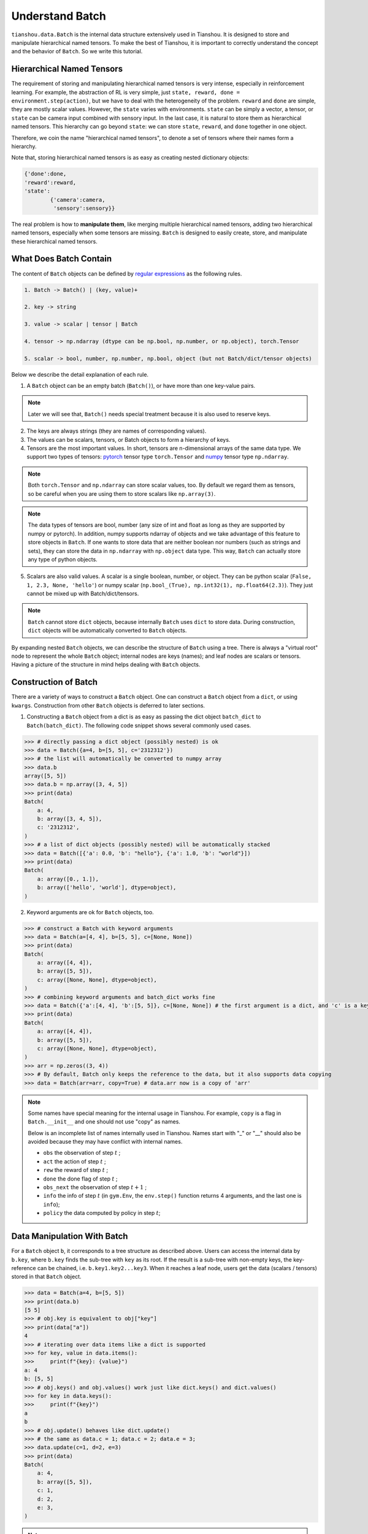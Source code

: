 .. _batch_concept:

Understand Batch
==========================

``tianshou.data.Batch`` is the internal data structure extensively used in Tianshou. It is designed to store and manipulate hierarchical named tensors. To make the best of Tianshou, it is important to correctly understand the concept and the behavior of ``Batch``. So we write this tutorial.

Hierarchical Named Tensors
---------------------------

The requirement of storing and manipulating hierarchical named tensors is very intense, especially in reinforcement learning. For example, the abstraction of RL is very simple, just ``state, reward, done = environment.step(action)``, but we have to deal with the heterogeneity of the problem. ``reward`` and ``done`` are simple, they are mostly scalar values. However, the ``state`` varies with environments. ``state`` can be simply a vector, a tensor, or ``state`` can be camera input combined with sensory input. In the last case, it is natural to store them as hierarchical named tensors. This hierarchy can go beyond ``state``: we can store ``state``, ``reward``, and ``done`` together in one object.

Therefore, we coin the name "hierarchical named tensors", to denote a set of tensors where their names form a hierarchy.

Note that, storing hierarchical named tensors is as easy as creating nested dictionary objects:

.. code-block:: python

    {'done':done,
    'reward':reward,
    'state':
            {'camera':camera,
             'sensory':sensory}}

The real problem is how to **manipulate them**, like merging multiple hierarchical named tensors, adding two hierarchical named tensors, especially when some tensors are missing. ``Batch`` is designed to easily create, store, and manipulate these hierarchical named tensors.

What Does Batch Contain
------------------------

The content of ``Batch`` objects can be defined by `regular expressions <https://en.wikipedia.org/wiki/Regular_expression>`_ as the following rules.

.. code-block:: bash

    1. Batch -> Batch() | (key, value)+

    2. key -> string

    3. value -> scalar | tensor | Batch

    4. tensor -> np.ndarray (dtype can be np.bool, np.number, or np.object), torch.Tensor

    5. scalar -> bool, number, np.number, np.bool, object (but not Batch/dict/tensor objects)

Below we describe the detail explanation of each rule.

1. A ``Batch`` object can be an empty batch (``Batch()``), or have more than one key-value pairs.

.. note::

    Later we will see that, ``Batch()`` needs special treatment because it is also used to reserve keys.

2. The keys are always strings (they are names of corresponding values).

3. The values can be scalars, tensors, or Batch objects to form a hierarchy of keys.

4. Tensors are the most important values. In short, tensors are n-dimensional arrays of the same data type. We support two types of tensors: `pytorch <https://pytorch.org/>`_ tensor type ``torch.Tensor`` and `numpy <https://numpy.org/>`_ tensor type ``np.ndarray``.

.. note::

    Both ``torch.Tensor`` and ``np.ndarray`` can store scalar values, too. By default we regard them as tensors, so be careful when you are using them to store scalars like ``np.array(3)``.

.. note::

    The data types of tensors are bool, number (any size of int and float as long as they are supported by numpy or pytorch). In addition, numpy supports ndarray of objects and we take advantage of this feature to store objects in ``Batch``. If one wants to store data that are neither boolean nor numbers (such as strings and sets), they can store the data in ``np.ndarray`` with ``np.object`` data type. This way, ``Batch`` can actually store any type of python objects.

5. Scalars are also valid values. A scalar is a single boolean, number, or object. They can be python scalar (``False, 1, 2.3, None, 'hello'``) or numpy scalar (``np.bool_(True), np.int32(1), np.float64(2.3)``). They just cannot be mixed up with Batch/dict/tensors.

.. note::

    ``Batch`` cannot store ``dict`` objects, because internally ``Batch`` uses ``dict`` to store data. During construction, ``dict`` objects will be automatically converted to ``Batch`` objects.

By expanding nested ``Batch`` objects, we can describe the structure of ``Batch`` using a tree. There is always a "virtual root" node to represent the whole ``Batch`` object; internal nodes are keys (names); and leaf nodes are scalars or tensors. Having a picture of the structure in mind helps dealing with ``Batch`` objects.

.. image:: ../_static/images/batch_tree.png
    :align: center

Construction of Batch
---------------------

There are a variety of ways to construct a ``Batch`` object. One can construct a ``Batch`` object from a ``dict``, or using ``kwargs``. Construction from other ``Batch`` objects is deferred to later sections.

1. Constructing a ``Batch`` object from a dict is as easy as passing the dict object ``batch_dict`` to ``Batch(batch_dict)``. The following code snippet shows several commonly used cases.

.. code-block:: python

    >>> # directly passing a dict object (possibly nested) is ok
    >>> data = Batch({a=4, b=[5, 5], c='2312312'})
    >>> # the list will automatically be converted to numpy array
    >>> data.b
    array([5, 5])
    >>> data.b = np.array([3, 4, 5])
    >>> print(data)
    Batch(
        a: 4,
        b: array([3, 4, 5]),
        c: '2312312',
    )
    >>> # a list of dict objects (possibly nested) will be automatically stacked
    >>> data = Batch([{'a': 0.0, 'b': "hello"}, {'a': 1.0, 'b': "world"}])
    >>> print(data)
    Batch(
        a: array([0., 1.]),
        b: array(['hello', 'world'], dtype=object),
    )

2. Keyword arguments are ok for ``Batch`` objects, too.

.. code-block:: python

    >>> # construct a Batch with keyword arguments
    >>> data = Batch(a=[4, 4], b=[5, 5], c=[None, None])
    >>> print(data)
    Batch(
        a: array([4, 4]),
        b: array([5, 5]),
        c: array([None, None], dtype=object),
    )
    >>> # combining keyword arguments and batch_dict works fine
    >>> data = Batch({'a':[4, 4], 'b':[5, 5]}, c=[None, None]) # the first argument is a dict, and 'c' is a keyword argument
    >>> print(data)
    Batch(
        a: array([4, 4]),
        b: array([5, 5]),
        c: array([None, None], dtype=object),
    )
    >>> arr = np.zeros((3, 4))
    >>> # By default, Batch only keeps the reference to the data, but it also supports data copying
    >>> data = Batch(arr=arr, copy=True) # data.arr now is a copy of 'arr'

.. note::

    Some names have special meaning for the internal usage in Tianshou. For example, ``copy`` is a flag in ``Batch.__init__`` and one should not use "copy" as names.

    Below is an incomplete list of names internally used in Tianshou. Names start with "_" or "__" should also be avoided because they may have conflict with internal names.

    * ``obs`` the observation of step :math:`t` ;
    * ``act`` the action of step :math:`t` ;
    * ``rew`` the reward of step :math:`t` ;
    * ``done`` the done flag of step :math:`t` ;
    * ``obs_next`` the observation of step :math:`t+1` ;
    * ``info`` the info of step :math:`t` (in ``gym.Env``, the ``env.step()`` function returns 4 arguments, and the last one is ``info``);
    * ``policy`` the data computed by policy in step :math:`t`;

Data Manipulation With Batch
-----------------------------

For a ``Batch`` object ``b``, it corresponds to a tree structure as described above. Users can access the internal data by ``b.key``, where ``b.key`` finds the sub-tree with ``key`` as its root. If the result is a sub-tree with non-empty keys, the key-reference can be chained, i.e. ``b.key1.key2...key3``. When it reaches a leaf node, users get the data (scalars / tensors) stored in that ``Batch`` object.

.. code-block:: python

        >>> data = Batch(a=4, b=[5, 5])
        >>> print(data.b)
        [5 5]
        >>> # obj.key is equivalent to obj["key"]
        >>> print(data["a"])
        4
        >>> # iterating over data items like a dict is supported
        >>> for key, value in data.items():
        >>>     print(f"{key}: {value}")
        a: 4
        b: [5, 5]
        >>> # obj.keys() and obj.values() work just like dict.keys() and dict.values()
        >>> for key in data.keys():
        >>>     print(f"{key}")
        a
        b
        >>> # obj.update() behaves like dict.update()
        >>> # the same as data.c = 1; data.c = 2; data.e = 3;
        >>> data.update(c=1, d=2, e=3)
        >>> print(data)
        Batch(
            a: 4,
            b: array([5, 5]),
            c: 1,
            d: 2,
            e: 3,
        )

.. note::

    If ``data`` is a ``dict`` object, ``for x in data`` iterates over keys in the dict. However, it has a different meaning for ``Batch`` objects: ``for x in data`` iterates over ``data[0], data[1], ... data[-1]``. An example is given below.

``Batch`` also partially reproduces the Numpy ndarray APIs. It supports advanced slicing, such as ``batch[:, i]`` so long as the slice is valid. Broadcast mechanism of numpy works, too.

.. code-block:: python

    >>> # initialize Batch with tensors
    >>> data = Batch(a=np.array([[0.0, 2.0], [1.0, 3.0]]), b=[[5, -5], [1, -2]])
    >>> # access the first item of all the stored tensors, while keeping the structure of Batch
    >>> print(data[0])
    Batch(
        a: array([0., 2.])
        b: array([ 5, -5]),
    )
    >>> # iterates over ``data[0], data[1], ... data[-1]``
    >>> for sample in data:
    >>>     print(sample.a)
    [0. 2.]
    [1. 3.]

    >>> # Advanced slicing works just fine
    >>> # Arithmetic operations are passed to each value in the Batch, with broadcast enabled
    >>> data[:, 1] += 1
    >>> print(data)
    Batch(
        a: array([[0., 3.],
                  [1., 4.]]),
        b: array([[ 5, -4]]),
    )

    >>> # amazingly, you can directly apply np.mean to a Batch object
    >>> print(np.mean(data))
    Batch(
        a: 1.5,
        b: -0.25,
    )

Stack, split or concatenate multiple ``Batch`` instances are easy and intuitive in Tianshou. For now, we stick to the aggregation (stack/concatenate) of homogeneous batches (with the same structure). Stack/concatenate of heterogeneous batches are discussed in another section.

.. code-block:: python

    >>> data_1 = Batch(a=np.array([0.0, 2.0]), b=5)
    >>> data_2 = Batch(a=np.array([1.0, 3.0]), b=-5)
    >>> data = Batch.stack((data_1, data_2))
    >>> print(data)
    Batch(
        b: array([ 5, -5]),
        a: array([[0., 2.],
                  [1., 3.]]),
    )
    >>> # split supports random shuffling
    >>> data_split = list(data.split(1, shuffle=False))
    >>> print(list(data.split(1, shuffle=False)))
    [Batch(
        b: array([5]),
        a: array([[0., 2.]]),
    ), Batch(
        b: array([-5]),
        a: array([[1., 3.]]),
    )]
    >>> data_cat = Batch.cat(data_split)
    >>> print(data_cat)
    Batch(
        b: array([ 5, -5]),
        a: array([[0., 2.],
                  [1., 3.]]),
    )

.. note::

    There are two versions of stack and concatenate in ``Batch``. One is the static version (static function of the ``Batch`` class) ``Batch.stack`` and ``Batch.cat``; the other is the member functions ``Batch.stack_`` and ``Batch.cat_`` which modify the object itself. In short, ``obj.stack_([a, b])`` is the same as ``Batch.stack([obj, a, b])``, and ``obj.cat_([a, b])`` is the same as ``Batch.cat([obj, a, b])``. Considering the frequent requirement of concatenating two ``Batch`` objects, Tianshou also supports ``obj.cat_(a)`` to be an alias of ``obj.cat_([a])``.

Key Reservation
----------------

In many cases, we know at the first place what keys we have, but we do not know the shape of values until we actually run the environment. To deal with this, Tianshou supports key reservation: **reserve a key and use a placeholder value**.

The usage is easy: just use ``Batch()`` to be the value of reserved keys.

.. code-block:: python

    >>> a = Batch(b=Batch()) # 'b' is a reserved key
    >>> # this is called hierarchical key reservation
    >>> a = Batch(b=Batch(c=Batch()), d=Batch()) # 'c' and 'd' are reserved key
    >>> # the structure of this last Batch is shown below
    >>> a = Batch(key1=tensor1, key2=tensor2, key3=Batch(key4=Batch(), key5=Batch()))

Still, we can use a tree to show the structure of ``Batch`` objects with reserved keys, where reserved keys are special internal nodes that do not have attached leaf nodes.

.. image:: ../_static/images/batch_reserve.png
    :align: center

.. note::

    Reserved keys mean that in the future there will eventually be values attached to them. The values can be scalars, tensors, or even **Batch** objects. Understanding this is critical to understand the behavior of ``Batch`` when dealing with heterogeneous Batches.

The introduce of reserved keys gives rise to the need to check if a key is reserved. Tianshou provides ``Batch.is_empty`` to achieve this.

The ``Batch.is_empty`` function has an option to whether identify direct emptiness (just a ``Batch()``) or identify recurse emptiness (a ``Batch`` object without any scalar / tensor leaf nodes).

The following code snippet is self-illustrative.

.. code-block:: python

    >>> Batch().is_empty()
    True
    >>> Batch(a=Batch(), b=Batch(c=Batch())).is_empty()
    False
    >>> Batch(a=Batch(), b=Batch(c=Batch())).is_empty(recurse=True)
    True
    >>> Batch(d=1).is_empty()
    False
    >>> Batch(a=np.float64(1.0)).is_empty()
    False

.. note::

    Do not get confused with ``Batch.is_empty`` and ``Batch.empty``. ``Batch.empty`` and its in-place variant ``Batch.empty_`` are used to set some values to zeros. Check the api documentation for further details.

Length and Shape
-----------------

The most common usage of ``Batch`` is to store a Batch of data. The term "Batch" comes from deep learning community to denote a mini-batch of sampled data from the whole dataset. In this regard, "Batch" typically means a collection of tensors whose first dimensions are the same. Then the length of a ``Batch`` object is simply the batch-size.

If all the leaf nodes in a ``Batch`` object are tensors, but they have different lengths, they can be readily stored in ``Batch``. However, for ``Batch`` of this kind, the ``len(obj)`` seems a bit ambiguous. Currently, Tianshou returns the length of the shortest tensor, but we strongly recommend that users do not use the ``len(obj)`` operator on ``Batch`` objects with tensors of different lengths.

.. note::

    Following the convention of scientific computation, scalars have no length. If there is any scalar leaf node in a ``Batch`` object, an exception will occur when users call ``len(obj)``.

.. note::

    Values of reserved keys are actually undetermined, so they have no length, neither. Or, to be specific, values of reserved keys have lengths of **any**. When there is a mix of tensors and reserved keys, the latter will be ignored in ``len(obj)`` and the minimum length of tensors is returned. When there is not any tensor in the ``Batch`` object, Tianshou raises an exception, too.

The ``obj.shape`` attribute of ``Batch`` behaves somewhat similar to ``len(obj)``:

1. If all the leaf nodes in a ``Batch`` object are tensors with the same shape, that shape is returned.

2. If all the leaf nodes in a ``Batch`` object are tensors with different shapes, the minimum length of each dimension is returned.

3. If there is any scalar value in a ``Batch`` object, ``obj.shape`` returns ``[]``.

4. The shape of reserved keys are undetermined, too. We treat their shape as ``[]``.

The following code snippet illustrates the behavior of ``len`` and ``obj.shape``.

.. code-block:: python

    >>> data = Batch(a=[5., 4.], b=np.zeros((2, 3, 4)))
    >>> data.shape
    [2]
    >>> len(data)
    2
    >>> data[0].shape
    []
    >>> len(data[0])
    TypeError: Object of type 'Batch' has no len()

Aggregation of Heterogeneous Batches
------------------------------------

In this section, we talk about aggregation operators (stack / concatenate) on heterogeneous ``Batch`` objects.

.. note::

    Here we only consider the heterogeneity in the structure of ``Batch`` objects. The aggregation operators are eventually done by numpy/pytorch operators (``np.stack, np.concatenate, torch.stack, torch.cat``). Heterogeneity in values can fail these operators (such as stacking ``np.ndarray`` with ``torch.Tensor``, or stacking tensors with different shapes) and an exception will be raised.

First, let's check some examples to have an intuitive understanding of the behavior.

.. code-block:: python

    >>> # examples of stack
    >>> a = Batch(a=np.zeros([4, 4]), common=Batch(c=np.zeros([4, 5])))
    >>> b = Batch(b=np.zeros([4, 6]), common=Batch(c=np.zeros([4, 5])))
    >>> c = Batch.stack([a, b])
    >>> c.a.shape
    (2, 4, 4)
    >>> c.b.shape
    (2, 4, 6)
    >>> c.common.c.shape
    (2, 4, 5)
    >>> # ``None`` is added in list or :class:`np.ndarray` of objects, 0 otherwise.
    >>> data_1 = Batch(a=np.array([0.0, 2.0]))
    >>> data_2 = Batch(a=np.array([1.0, 3.0]), b='done')
    >>> data = Batch.stack((data_1, data_2))
    >>> print(data)
    Batch(
        a: array([[0., 2.],
                  [1., 3.]]),
        b: array([None, 'done'], dtype=object),
    )
    >>> # examples of cat
    >>> a = Batch(a=np.zeros([3, 4]), common=Batch(c=np.zeros([3, 5])))
    >>> b = Batch(b=np.zeros([4, 3]), common=Batch(c=np.zeros([4, 5])))
    >>> c = Batch.cat([a, b])
    >>> c.a.shape
    (7, 4)
    >>> c.b.shape
    (7, 3)
    >>> c.common.c.shape
    (7, 5)

The behavior is natual: for keys that are not shared across all batches, batches that do not have these keys will be padded by zeros (or ``None`` if the data type is ``np.object``).

However, there are some cases when batches are too heterogeneous that they cannot be aggregated:

.. code-block:: python

    >>> a = Batch(a=np.zeros([4, 4]))
    >>> b = Batch(a=Batch(b=Batch()))
    >>> # this will raise an exception
    >>> c = Batch.stack([a, b])

Then how to determine if batches can be aggregated? Let's recall the purpose of reserved keys. What is the advantage of ``a1=Batch(b=Batch())`` over ``a2=Batch()``? The only difference is that ``a1.b`` returns ``Batch()`` but ``a2.b`` raises an exception. That's to say, **we reserve keys for attribute reference**.

.. code-block:: shell

    Key chain applicability:

        For a ``Batch`` object ``b``, we say that te key chain (a list of strings) ``k`` is applicable to ``b`` if and only if:

        1. ``k`` is empty,

        2. or: ``k`` has a single element ``key`` and ``b.key`` is valid

        3. or: ``k`` has more than one elements. The first element ``key`` of ``k`` can be used for ``b.key``, and the rest of keys in ``k`` are applicable to ``b.key``.

Intuitively, this says that a key chain ``k=[key1, key2, ..., keyn]`` is applicable to ``b`` if the expression ``b.key1.key2....keyn`` is valid. The above definition just makes the intuition more formal. Let's denote the result ``b.key1.key2....keyn`` as ``b[k]`` if applicable.

With the concept of key chain applicability, we can formally define which batches can be aggregated:

For a set of ``Batch`` objects denoted as :math:`S`, they can be aggregated if there exists a ``Batch`` object ``b`` satisfying the following rules:

1. Key chain applicability: For any object ``bi`` in :math:`S`, any key chain ``k`` that is applicable to this object is also applicable to ``b``.

2. Type consistence: If ``bi[k]`` is not ``Batch()`` (the last key in the key chain is not a reserved key), then the type of ``b[k]`` should be the same as ``bi[k]``.

If there exists ``b`` that satisfies these rules, it is clear that adding more reserved keys into ``b`` will not break these rules and there will be infinitely many ``b`` that can satisfy these rules. Among them, there will be an object with the least number of keys, and that is the answer of aggregation :math:`S`.

The above definition precisely defines the structure of the result of stack/concatenate batches. The values are relatively easy to define: for any key chain ``k`` that is applicable to ``b``, ``b[k]`` is the stack/concatenate of ``[bi[k] for bi in S]`` (if ``k`` is not applicable to ``bi``, appropriate size of zeros or ``None`` are filled automatically). If ``bi[k]`` are all ``Batch()``, then the aggregation result is also an empty ``Batch()``.

Conceptually, how to aggregate batches is well done. And it is enough to understand the behavior of ``Batch`` objects during aggregation. Implementation is another story, though. Fortunately, Tianshou users do not have to worry about it. Just have the conceptual image in mind and you are all set!

.. note::

    ``Batch.stack`` and ``Batch.stack_`` also support ``axis`` argument so that one can stack batches besides the first dimension. But be cautious, if there are keys that are not shared across all batches, ``stack`` with ``axis != 0`` is undefined, and will cause an exception.

Miscellaneous Notes
--------------------

1. ``Batch`` is serializable and therefore Pickle compatible. ``Batch`` objects can be saved to disk and later restored by python ``pickle`` module. This pickle compatibility is especially important for distributed sampling from environments.

2. It is often the case that the observations returned from the environment are numpy ndarrays but the policy requires ``torch.Tensor`` for prediction and learning. In this regard, Tianshou provides helper functions to convert the stored data in-place into Numpy arrays or Torch tensors.

.. code-block:: python

    >>> data = Batch(a=np.zeros((3, 4)))
    >>> data.to_torch(dtype=torch.float32, device='cpu')
    >>> print(data.a)
    tensor([[0., 0., 0., 0.],
            [0., 0., 0., 0.],
            [0., 0., 0., 0.]])
    >>> # data.to_numpy is also available
    >>> data.to_numpy()

Conclusion
----------

In this tutorial, we learned about the concept of ``Batch``, what it is designed to store, how to construct ``Batch`` objects, and how to manipulate them. We also discussed important features of ``Batch``: key reservation and aggregation of heterogeneous batches.